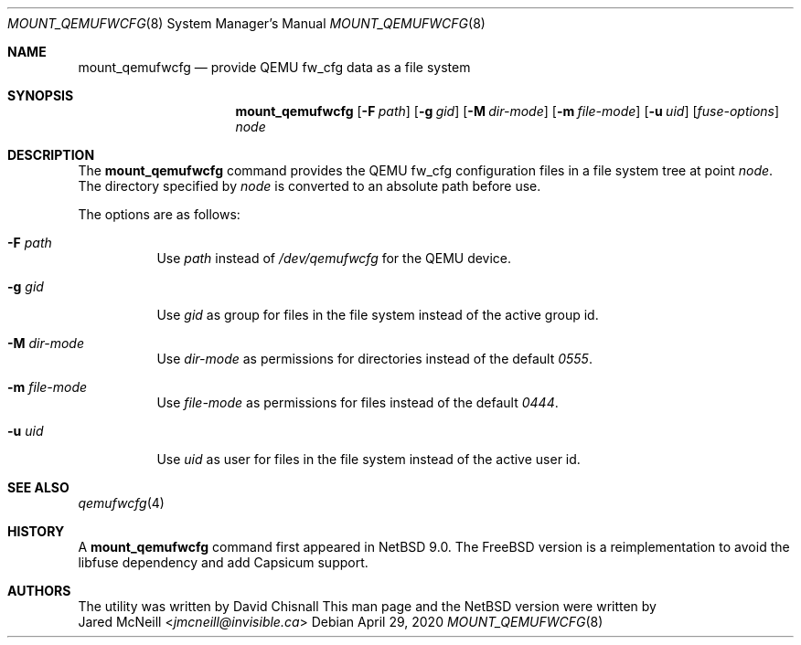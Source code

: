 .\"	$NetBSD: mount_qemufwcfg.8,v 1.3 2020/04/29 09:54:43 gson Exp $
.\"
.\" Copyright (c) 2017 The NetBSD Foundation, Inc.
.\" All rights reserved.
.\"
.\" Redistribution and use in source and binary forms, with or without
.\" modification, are permitted provided that the following conditions
.\" are met:
.\" 1. Redistributions of source code must retain the above copyright
.\"    notice, this list of conditions and the following disclaimer.
.\" 2. Redistributions in binary form must reproduce the above copyright
.\"    notice, this list of conditions and the following disclaimer in the
.\"    documentation and/or other materials provided with the distribution.
.\"
.\" THIS SOFTWARE IS PROVIDED BY THE NETBSD FOUNDATION, INC. AND CONTRIBUTORS
.\" ``AS IS'' AND ANY EXPRESS OR IMPLIED WARRANTIES, INCLUDING, BUT NOT LIMITED
.\" TO, THE IMPLIED WARRANTIES OF MERCHANTABILITY AND FITNESS FOR A PARTICULAR
.\" PURPOSE ARE DISCLAIMED.  IN NO EVENT SHALL THE FOUNDATION OR CONTRIBUTORS
.\" BE LIABLE FOR ANY DIRECT, INDIRECT, INCIDENTAL, SPECIAL, EXEMPLARY, OR
.\" CONSEQUENTIAL DAMAGES (INCLUDING, BUT NOT LIMITED TO, PROCUREMENT OF
.\" SUBSTITUTE GOODS OR SERVICES; LOSS OF USE, DATA, OR PROFITS; OR BUSINESS
.\" INTERRUPTION) HOWEVER CAUSED AND ON ANY THEORY OF LIABILITY, WHETHER IN
.\" CONTRACT, STRICT LIABILITY, OR TORT (INCLUDING NEGLIGENCE OR OTHERWISE)
.\" ARISING IN ANY WAY OUT OF THE USE OF THIS SOFTWARE, EVEN IF ADVISED OF THE
.\" POSSIBILITY OF SUCH DAMAGE.
.\"
.Dd April 29, 2020
.Dt MOUNT_QEMUFWCFG 8
.Os
.Sh NAME
.Nm mount_qemufwcfg
.Nd provide QEMU fw_cfg data as a file system
.Sh SYNOPSIS
.Nm
.Op Fl F Ar path
.Op Fl g Ar gid
.Op Fl M Ar dir-mode
.Op Fl m Ar file-mode
.Op Fl u Ar uid
.Op Ar fuse-options
.Ar node
.Sh DESCRIPTION
The
.Nm
command provides the QEMU fw_cfg configuration files in a file system
tree at point
.Ar node .
The directory specified by
.Ar node
is converted to an absolute path before use.
.Pp
The options are as follows:
.Bl -tag -width Ds
.It Fl F Ar path
Use
.Ar path
instead of
.Pa /dev/qemufwcfg
for the QEMU device.
.It Fl g Ar gid
Use
.Ar gid
as group for files in the file system instead of the active group id.
.It Fl M Ar dir-mode
Use
.Ar dir-mode
as permissions for directories instead of the default
.Ar 0555 .
.It Fl m Ar file-mode
Use
.Ar file-mode
as permissions for files instead of the default
.Ar 0444 .
.It Fl u Ar uid
Use
.Ar uid
as user for files in the file system instead of the active user id.
.El
.Sh SEE ALSO
.Xr qemufwcfg 4
.Sh HISTORY
A
.Nm
command first appeared in
.Nx 9.0 .
The
.Fx
version is a reimplementation to avoid the libfuse dependency and add
Capsicum support.
.Sh AUTHORS
The utility was written by
.An David Chisnall
This man page and the
.Nx 
version were written by
.An Jared McNeill Aq Mt jmcneill@invisible.ca
